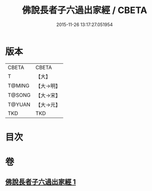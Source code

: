 #+TITLE: 佛說長者子六過出家經 / CBETA
#+DATE: 2015-11-26 13:17:27.051954
* 版本
 |     CBETA|CBETA   |
 |         T|【大】     |
 |    T@MING|【大→明】   |
 |    T@SONG|【大→宋】   |
 |    T@YUAN|【大→元】   |
 |       TKD|TKD     |

* 目次
* 卷
** [[file:KR6a0137_001.txt][佛說長者子六過出家經 1]]
